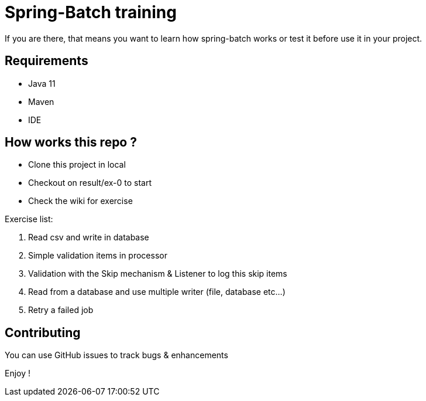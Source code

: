 = Spring-Batch training

If you are there, that means you want to learn how spring-batch works or test it before use it in your project.

== Requirements

* Java 11
* Maven
* IDE

== How works this repo ?

* Clone this project in local
* Checkout on result/ex-0 to start
* Check the wiki for exercise


.Exercise list:

. Read csv and write in database
. Simple validation items in processor
. Validation with the Skip mechanism & Listener to log this skip items
. Read from a database and use multiple writer (file, database etc...)
. Retry a failed job

== Contributing

You can use GitHub issues to track bugs & enhancements

Enjoy !
